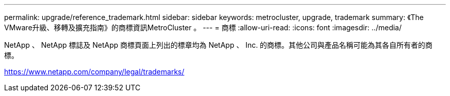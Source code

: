 ---
permalink: upgrade/reference_trademark.html 
sidebar: sidebar 
keywords: metrocluster, upgrade, trademark 
summary: 《The VMware升級、移轉及擴充指南》的商標資訊MetroCluster 。 
---
= 商標
:allow-uri-read: 
:icons: font
:imagesdir: ../media/


NetApp 、 NetApp 標誌及 NetApp 商標頁面上列出的標章均為 NetApp 、 Inc. 的商標。其他公司與產品名稱可能為其各自所有者的商標。

https://www.netapp.com/company/legal/trademarks/[]

